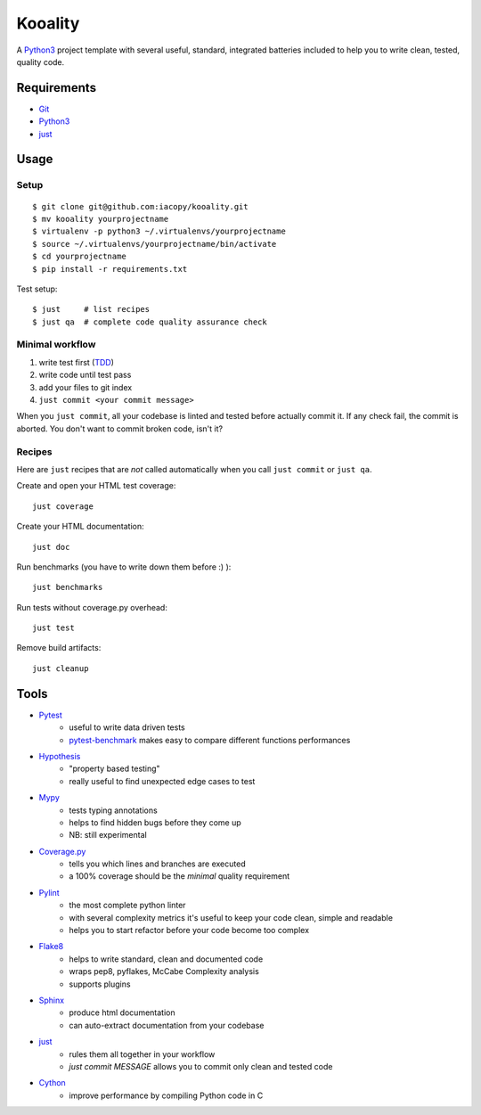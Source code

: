 ========
Kooality
========

A Python3_ project template with several useful, standard, integrated
batteries included to help you to write clean, tested, quality code.


Requirements
------------

* Git_
* Python3_
* just_


Usage
-----

Setup
~~~~~

::

    $ git clone git@github.com:iacopy/kooality.git
    $ mv kooality yourprojectname
    $ virtualenv -p python3 ~/.virtualenvs/yourprojectname
    $ source ~/.virtualenvs/yourprojectname/bin/activate
    $ cd yourprojectname
    $ pip install -r requirements.txt

Test setup::

    $ just     # list recipes
    $ just qa  # complete code quality assurance check

Minimal workflow
~~~~~~~~~~~~~~~~

1. write test first (TDD_)
2. write code until test pass
3. add your files to git index
4. ``just commit <your commit message>``

When you ``just commit``, all your codebase is linted and tested before actually commit it.
If any check fail, the commit is aborted. You don't want to commit broken code, isn't it?


Recipes
~~~~~~~

Here are ``just`` recipes that are *not* called automatically
when you call ``just commit`` or ``just qa``.


Create and open your HTML test coverage::

    just coverage

Create your HTML documentation::

    just doc

Run benchmarks (you have to write down them before :) )::

    just benchmarks

Run tests without coverage.py overhead::

    just test

Remove build artifacts::

    just cleanup


Tools
-----

- Pytest_
    - useful to write data driven tests
    - pytest-benchmark_ makes easy to compare different functions performances
- Hypothesis_
    - "property based testing"
    - really useful to find unexpected edge cases to test
- Mypy_
    - tests typing annotations
    - helps to find hidden bugs before they come up
    - NB: still experimental
- Coverage.py_
    - tells you which lines and branches are executed
    - a 100% coverage should be the *minimal* quality requirement
- Pylint_
    - the most complete python linter
    - with several complexity metrics it's useful to keep your code clean, simple and readable
    - helps you to start refactor before your code become too complex
- Flake8_
    - helps to write standard, clean and documented code
    - wraps pep8, pyflakes, McCabe Complexity analysis
    - supports plugins
- Sphinx_
    - produce html documentation
    - can auto-extract documentation from your codebase
- just_
    - rules them all together in your workflow
    - `just commit MESSAGE` allows you to commit only clean and tested code
- Cython_
    - improve performance by compiling Python code in C


.. _Coverage.py: http://coverage.readthedocs.io
.. _Cython: http://cython.readthedocs.io
.. _Flake8: http://flake8.readthedocs.io
.. _Git: https://git-scm.com
.. _Hypothesis: https://hypothesis.readthedocs.io
.. _just: https://github.com/casey/just
.. _Mypy: http://mypy.readthedocs.io
.. _Pylint: https://www.pylint.org
.. _Pytest-benchmark: http://pytest-benchmark.readthedocs.io/en/latest/
.. _Pytest: https://docs.pytest.org
.. _Python3: https://docs.python.org/3/
.. _Sphinx: http://www.sphinx-doc.org/en/stable/
.. _TDD: https://en.wikipedia.org/wiki/Test-driven_development
